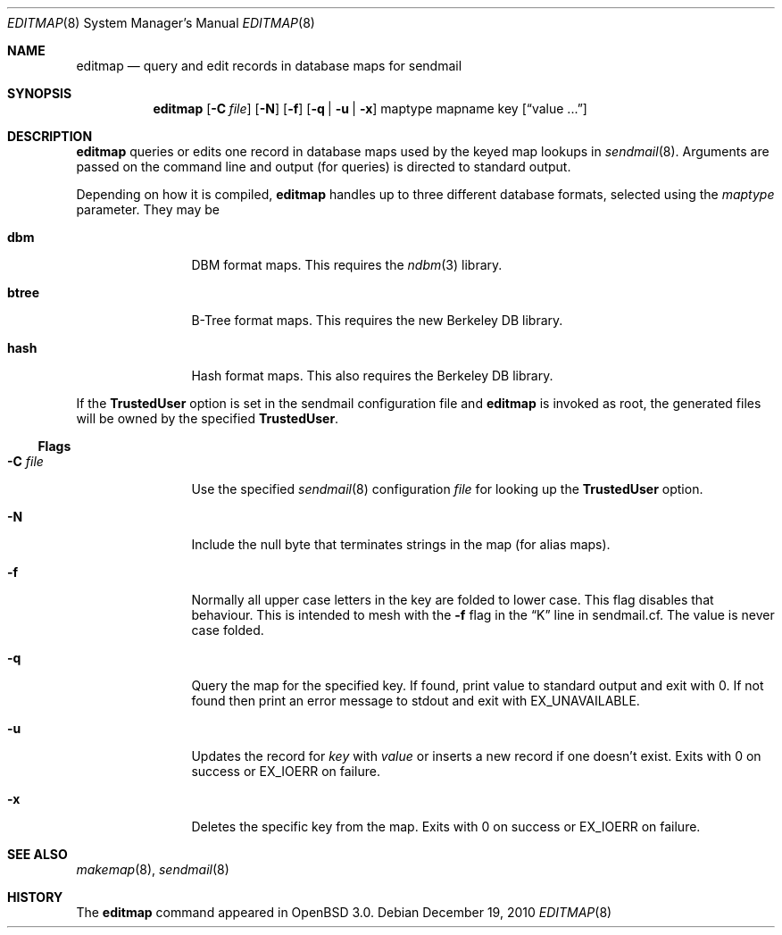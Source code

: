 .\" Copyright (c) 2000-2001, 2003 Sendmail, Inc. and its suppliers.
.\"	 All rights reserved.
.\"
.\" By using this file, you agree to the terms and conditions set
.\" forth in the LICENSE file which can be found at the top level of
.\" the sendmail distribution.
.\"
.\"
.\"     $Id$
.\"
.Dd $Mdocdate: December 19 2010 $
.Dt EDITMAP 8
.Os
.Sh NAME
.Nm editmap
.Nd query and edit records in database maps for sendmail
.Sh SYNOPSIS
.Nm editmap
.Bk -words
.Op Fl C Ar file
.Op Fl N
.Op Fl f
.Op Fl q | Fl u | Fl x
maptype mapname key
.Op Dq value ...
.Ek
.Sh DESCRIPTION
.Nm editmap
queries or edits one record in database maps used by the keyed map lookups in
.Xr sendmail 8 .
Arguments are passed on the command line and output (for queries) is
directed to standard output.
.Pp
Depending on how it is compiled,
.Nm
handles up to three different database formats,
selected using the
.Ar maptype
parameter.
They may be
.Bl -tag -width Fl
.It Li dbm
DBM format maps.
This requires the
.Xr ndbm 3
library.
.It Li btree
B-Tree format maps.
This requires the new Berkeley DB
library.
.It Li hash
Hash format maps.
This also requires the Berkeley DB
library.
.El
.Pp
If the
.Li TrustedUser
option is set in the sendmail configuration file and
.Nm
is invoked as root, the generated files will be owned by
the specified
.Li TrustedUser .
.Ss Flags
.Bl -tag -width Fl
.It Fl C Ar file
Use the specified
.Xr sendmail 8
configuration
.Ar file
for looking up the
.Li TrustedUser
option.
.It Fl N
Include the null byte that terminates strings
in the map (for alias maps).
.It Fl f
Normally all upper case letters in the key
are folded to lower case.
This flag disables that behaviour.
This is intended to mesh with the
.Fl f
flag in the
.Dq K
line in sendmail.cf.
The value is never case folded.
.It Fl q
Query the map for the specified key.
If found, print value to standard output and exit with 0.
If not found then print an error message to stdout and exit with
.Dv EX_UNAVAILABLE .
.It Fl u
Updates the record for
.Ar key
with
.Ar value
or inserts a new record if one doesn't exist.
Exits with 0 on success or
.Dv EX_IOERR
on failure.
.It Fl x
Deletes the specific key from the map.
Exits with 0 on success or
.Dv EX_IOERR
on failure.
.El
.Sh SEE ALSO
.Xr makemap 8 ,
.Xr sendmail 8
.Sh HISTORY
The
.Nm
command appeared in
.Ox 3.0 .
